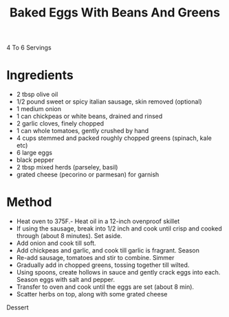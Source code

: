 #+TITLE: Baked Eggs With Beans And Greens
  :PROPERTIES:
  :CUSTOM_ID: baked-eggs-with-beans-and-greens
  :END:
#+ROAM_TAGS: @recipe @main

4 To 6 Servings

* Ingredients
   :PROPERTIES:
   :CUSTOM_ID: ingredients
   :END:

- 2 tbsp olive oil
- 1/2 pound sweet or spicy italian sausage, skin removed (optional)
- 1 medium onion
- 1 can chickpeas or white beans, drained and rinsed
- 2 garlic cloves, finely chopped
- 1 can whole tomatoes, gently crushed by hand
- 4 cups stemmed and packed roughly chopped greens (spinach, kale etc)
- 6 large eggs
- black pepper
- 2 tbsp mixed herds (parseley, basil)
- grated cheese (pecorino or parmesan) for garnish

* Method
   :PROPERTIES:
   :CUSTOM_ID: method
   :END:

- Heat oven to 375F.- Heat oil in a 12-inch ovenproof skillet
- If using the sausage, break into 1/2 inch and cook until crisp and cooked through (about 8 minutes). Set aside.
- Add onion and cook till soft.
- Add chickpeas and garlic, and cook till garlic is fragrant. Season
- Re-add sausage, tomatoes and stir to combine. Simmer
- Gradually add in chopped greens, tossing together till wilted.
- Using spoons, create hollows in sauce and gently crack eggs into each. Season eggs with salt and pepper.
- Transfer to oven and cook until the eggs are set (about 8 min).
- Scatter herbs on top, along with some grated cheese

Dessert

#+begin_html
  </div>
#+end_html

 
